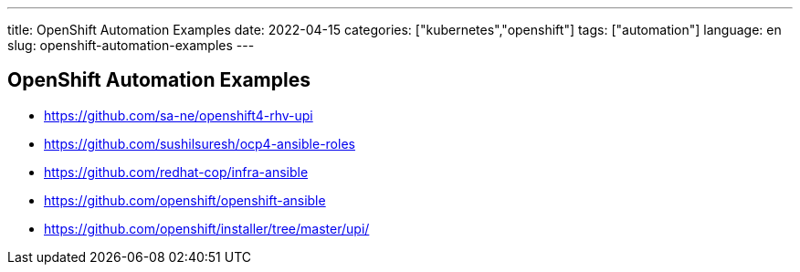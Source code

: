 ---
title: OpenShift Automation Examples
date: 2022-04-15
categories: ["kubernetes","openshift"]
tags: ["automation"]
language: en
slug: openshift-automation-examples
---

== OpenShift Automation Examples


- https://github.com/sa-ne/openshift4-rhv-upi
- https://github.com/sushilsuresh/ocp4-ansible-roles
- https://github.com/redhat-cop/infra-ansible
- https://github.com/openshift/openshift-ansible
- https://github.com/openshift/installer/tree/master/upi/

